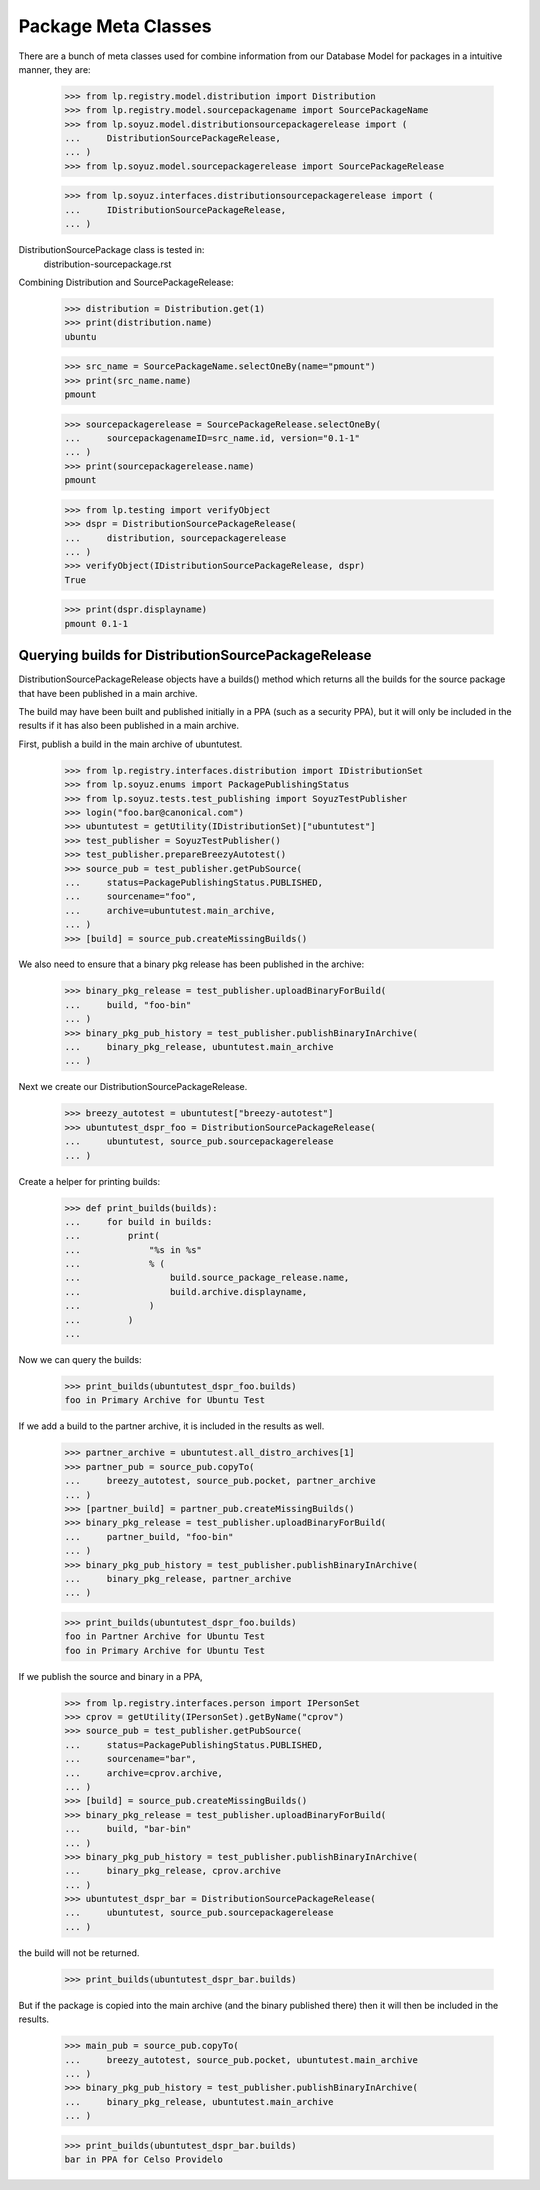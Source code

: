 Package Meta Classes
^^^^^^^^^^^^^^^^^^^^

There are a bunch of meta classes used for combine information from
our Database Model for packages in a intuitive manner, they are:

    >>> from lp.registry.model.distribution import Distribution
    >>> from lp.registry.model.sourcepackagename import SourcePackageName
    >>> from lp.soyuz.model.distributionsourcepackagerelease import (
    ...     DistributionSourcePackageRelease,
    ... )
    >>> from lp.soyuz.model.sourcepackagerelease import SourcePackageRelease

    >>> from lp.soyuz.interfaces.distributionsourcepackagerelease import (
    ...     IDistributionSourcePackageRelease,
    ... )


DistributionSourcePackage class is tested in:
    distribution-sourcepackage.rst

Combining Distribution and SourcePackageRelease:

    >>> distribution = Distribution.get(1)
    >>> print(distribution.name)
    ubuntu

    >>> src_name = SourcePackageName.selectOneBy(name="pmount")
    >>> print(src_name.name)
    pmount

    >>> sourcepackagerelease = SourcePackageRelease.selectOneBy(
    ...     sourcepackagenameID=src_name.id, version="0.1-1"
    ... )
    >>> print(sourcepackagerelease.name)
    pmount

    >>> from lp.testing import verifyObject
    >>> dspr = DistributionSourcePackageRelease(
    ...     distribution, sourcepackagerelease
    ... )
    >>> verifyObject(IDistributionSourcePackageRelease, dspr)
    True

    >>> print(dspr.displayname)
    pmount 0.1-1


Querying builds for DistributionSourcePackageRelease
----------------------------------------------------

DistributionSourcePackageRelease objects have a builds() method which
returns all the builds for the source package that have been published
in a main archive.

The build may have been built and published initially in a PPA (such as a
security PPA), but it will only be included in the results if it has also
been published in a main archive.

First, publish a build in the main archive of ubuntutest.

    >>> from lp.registry.interfaces.distribution import IDistributionSet
    >>> from lp.soyuz.enums import PackagePublishingStatus
    >>> from lp.soyuz.tests.test_publishing import SoyuzTestPublisher
    >>> login("foo.bar@canonical.com")
    >>> ubuntutest = getUtility(IDistributionSet)["ubuntutest"]
    >>> test_publisher = SoyuzTestPublisher()
    >>> test_publisher.prepareBreezyAutotest()
    >>> source_pub = test_publisher.getPubSource(
    ...     status=PackagePublishingStatus.PUBLISHED,
    ...     sourcename="foo",
    ...     archive=ubuntutest.main_archive,
    ... )
    >>> [build] = source_pub.createMissingBuilds()

We also need to ensure that a binary pkg release has been published in the
archive:

    >>> binary_pkg_release = test_publisher.uploadBinaryForBuild(
    ...     build, "foo-bin"
    ... )
    >>> binary_pkg_pub_history = test_publisher.publishBinaryInArchive(
    ...     binary_pkg_release, ubuntutest.main_archive
    ... )

Next we create our DistributionSourcePackageRelease.

    >>> breezy_autotest = ubuntutest["breezy-autotest"]
    >>> ubuntutest_dspr_foo = DistributionSourcePackageRelease(
    ...     ubuntutest, source_pub.sourcepackagerelease
    ... )

Create a helper for printing builds:

    >>> def print_builds(builds):
    ...     for build in builds:
    ...         print(
    ...             "%s in %s"
    ...             % (
    ...                 build.source_package_release.name,
    ...                 build.archive.displayname,
    ...             )
    ...         )
    ...

Now we can query the builds:

    >>> print_builds(ubuntutest_dspr_foo.builds)
    foo in Primary Archive for Ubuntu Test

If we add a build to the partner archive, it is included in the
results as well.

    >>> partner_archive = ubuntutest.all_distro_archives[1]
    >>> partner_pub = source_pub.copyTo(
    ...     breezy_autotest, source_pub.pocket, partner_archive
    ... )
    >>> [partner_build] = partner_pub.createMissingBuilds()
    >>> binary_pkg_release = test_publisher.uploadBinaryForBuild(
    ...     partner_build, "foo-bin"
    ... )
    >>> binary_pkg_pub_history = test_publisher.publishBinaryInArchive(
    ...     binary_pkg_release, partner_archive
    ... )

    >>> print_builds(ubuntutest_dspr_foo.builds)
    foo in Partner Archive for Ubuntu Test
    foo in Primary Archive for Ubuntu Test

If we publish the source and binary in a PPA,

    >>> from lp.registry.interfaces.person import IPersonSet
    >>> cprov = getUtility(IPersonSet).getByName("cprov")
    >>> source_pub = test_publisher.getPubSource(
    ...     status=PackagePublishingStatus.PUBLISHED,
    ...     sourcename="bar",
    ...     archive=cprov.archive,
    ... )
    >>> [build] = source_pub.createMissingBuilds()
    >>> binary_pkg_release = test_publisher.uploadBinaryForBuild(
    ...     build, "bar-bin"
    ... )
    >>> binary_pkg_pub_history = test_publisher.publishBinaryInArchive(
    ...     binary_pkg_release, cprov.archive
    ... )
    >>> ubuntutest_dspr_bar = DistributionSourcePackageRelease(
    ...     ubuntutest, source_pub.sourcepackagerelease
    ... )

the build will not be returned.

    >>> print_builds(ubuntutest_dspr_bar.builds)

But if the package is copied into the main archive (and the binary published
there) then it will then be included in the results.

    >>> main_pub = source_pub.copyTo(
    ...     breezy_autotest, source_pub.pocket, ubuntutest.main_archive
    ... )
    >>> binary_pkg_pub_history = test_publisher.publishBinaryInArchive(
    ...     binary_pkg_release, ubuntutest.main_archive
    ... )

    >>> print_builds(ubuntutest_dspr_bar.builds)
    bar in PPA for Celso Providelo

